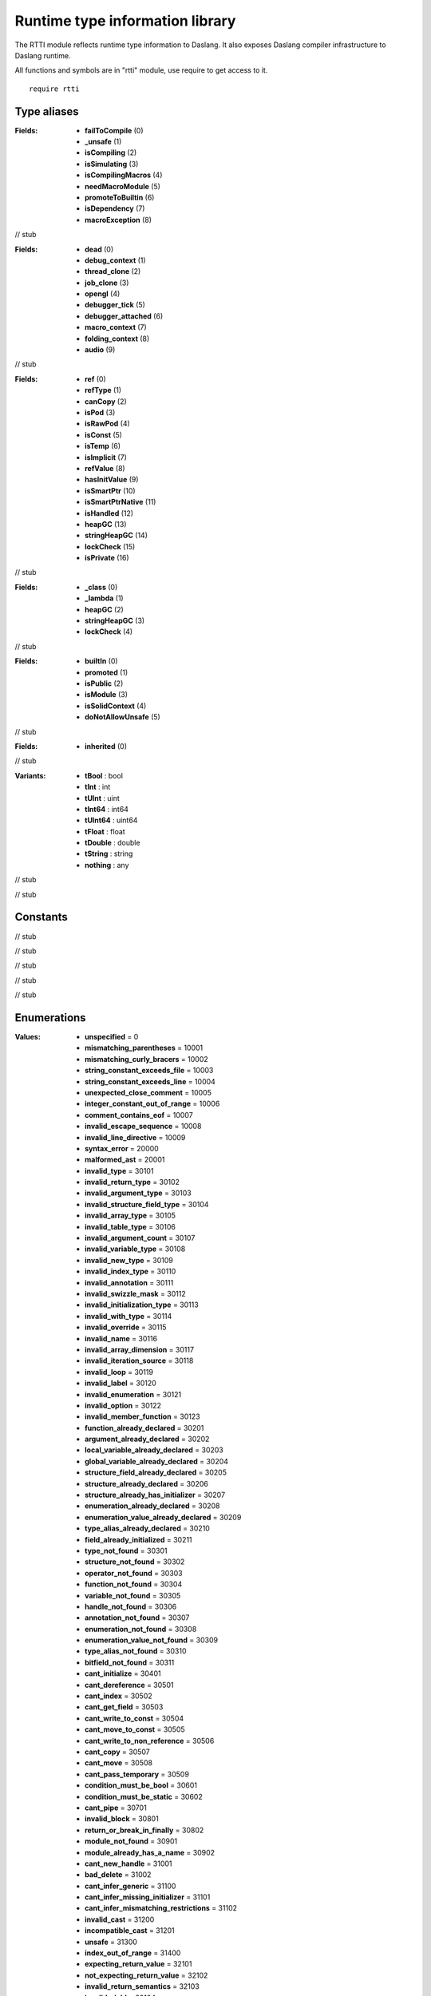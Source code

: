 
.. _stdlib_rtti:

================================
Runtime type information library
================================

The RTTI module reflects runtime type information to Daslang.
It also exposes Daslang compiler infrastructure to Daslang runtime.

All functions and symbols are in "rtti" module, use require to get access to it. ::

    require rtti


++++++++++++
Type aliases
++++++++++++

.. _alias-ProgramFlags:

.. das:attribute:: ProgramFlags is a bitfield

:Fields: * **failToCompile** (0)

         * **_unsafe** (1)

         * **isCompiling** (2)

         * **isSimulating** (3)

         * **isCompilingMacros** (4)

         * **needMacroModule** (5)

         * **promoteToBuiltin** (6)

         * **isDependency** (7)

         * **macroException** (8)

// stub


.. _alias-context_category_flags:

.. das:attribute:: context_category_flags is a bitfield

:Fields: * **dead** (0)

         * **debug_context** (1)

         * **thread_clone** (2)

         * **job_clone** (3)

         * **opengl** (4)

         * **debugger_tick** (5)

         * **debugger_attached** (6)

         * **macro_context** (7)

         * **folding_context** (8)

         * **audio** (9)

// stub


.. _alias-TypeInfoFlags:

.. das:attribute:: TypeInfoFlags is a bitfield

:Fields: * **ref** (0)

         * **refType** (1)

         * **canCopy** (2)

         * **isPod** (3)

         * **isRawPod** (4)

         * **isConst** (5)

         * **isTemp** (6)

         * **isImplicit** (7)

         * **refValue** (8)

         * **hasInitValue** (9)

         * **isSmartPtr** (10)

         * **isSmartPtrNative** (11)

         * **isHandled** (12)

         * **heapGC** (13)

         * **stringHeapGC** (14)

         * **lockCheck** (15)

         * **isPrivate** (16)

// stub


.. _alias-StructInfoFlags:

.. das:attribute:: StructInfoFlags is a bitfield

:Fields: * **_class** (0)

         * **_lambda** (1)

         * **heapGC** (2)

         * **stringHeapGC** (3)

         * **lockCheck** (4)

// stub


.. _alias-ModuleFlags:

.. das:attribute:: ModuleFlags is a bitfield

:Fields: * **builtIn** (0)

         * **promoted** (1)

         * **isPublic** (2)

         * **isModule** (3)

         * **isSolidContext** (4)

         * **doNotAllowUnsafe** (5)

// stub


.. _alias-AnnotationDeclarationFlags:

.. das:attribute:: AnnotationDeclarationFlags is a bitfield

:Fields: * **inherited** (0)

// stub


.. _alias-RttiValue:

.. das:attribute:: RttiValue is a variant type

:Variants: * **tBool** : bool

           * **tInt** : int

           * **tUInt** : uint

           * **tInt64** : int64

           * **tUInt64** : uint64

           * **tFloat** : float

           * **tDouble** : double

           * **tString** : string

           * **nothing** : any

// stub


.. _alias-FileAccessPtr:

.. das:attribute:: FileAccessPtr = smart_ptr<FileAccess>

// stub


+++++++++
Constants
+++++++++

.. _global-rtti-FUNCINFO_INIT:

.. das:attribute:: FUNCINFO_INIT = 0x1

// stub


.. _global-rtti-FUNCINFO_BUILTIN:

.. das:attribute:: FUNCINFO_BUILTIN = 0x2

// stub


.. _global-rtti-FUNCINFO_PRIVATE:

.. das:attribute:: FUNCINFO_PRIVATE = 0x4

// stub


.. _global-rtti-FUNCINFO_SHUTDOWN:

.. das:attribute:: FUNCINFO_SHUTDOWN = 0x8

// stub


.. _global-rtti-FUNCINFO_LATE_INIT:

.. das:attribute:: FUNCINFO_LATE_INIT = 0x20

// stub


++++++++++++
Enumerations
++++++++++++

.. _enum-rtti-CompilationError:

.. das:attribute:: CompilationError

:Values: * **unspecified** = 0

         * **mismatching_parentheses** = 10001

         * **mismatching_curly_bracers** = 10002

         * **string_constant_exceeds_file** = 10003

         * **string_constant_exceeds_line** = 10004

         * **unexpected_close_comment** = 10005

         * **integer_constant_out_of_range** = 10006

         * **comment_contains_eof** = 10007

         * **invalid_escape_sequence** = 10008

         * **invalid_line_directive** = 10009

         * **syntax_error** = 20000

         * **malformed_ast** = 20001

         * **invalid_type** = 30101

         * **invalid_return_type** = 30102

         * **invalid_argument_type** = 30103

         * **invalid_structure_field_type** = 30104

         * **invalid_array_type** = 30105

         * **invalid_table_type** = 30106

         * **invalid_argument_count** = 30107

         * **invalid_variable_type** = 30108

         * **invalid_new_type** = 30109

         * **invalid_index_type** = 30110

         * **invalid_annotation** = 30111

         * **invalid_swizzle_mask** = 30112

         * **invalid_initialization_type** = 30113

         * **invalid_with_type** = 30114

         * **invalid_override** = 30115

         * **invalid_name** = 30116

         * **invalid_array_dimension** = 30117

         * **invalid_iteration_source** = 30118

         * **invalid_loop** = 30119

         * **invalid_label** = 30120

         * **invalid_enumeration** = 30121

         * **invalid_option** = 30122

         * **invalid_member_function** = 30123

         * **function_already_declared** = 30201

         * **argument_already_declared** = 30202

         * **local_variable_already_declared** = 30203

         * **global_variable_already_declared** = 30204

         * **structure_field_already_declared** = 30205

         * **structure_already_declared** = 30206

         * **structure_already_has_initializer** = 30207

         * **enumeration_already_declared** = 30208

         * **enumeration_value_already_declared** = 30209

         * **type_alias_already_declared** = 30210

         * **field_already_initialized** = 30211

         * **type_not_found** = 30301

         * **structure_not_found** = 30302

         * **operator_not_found** = 30303

         * **function_not_found** = 30304

         * **variable_not_found** = 30305

         * **handle_not_found** = 30306

         * **annotation_not_found** = 30307

         * **enumeration_not_found** = 30308

         * **enumeration_value_not_found** = 30309

         * **type_alias_not_found** = 30310

         * **bitfield_not_found** = 30311

         * **cant_initialize** = 30401

         * **cant_dereference** = 30501

         * **cant_index** = 30502

         * **cant_get_field** = 30503

         * **cant_write_to_const** = 30504

         * **cant_move_to_const** = 30505

         * **cant_write_to_non_reference** = 30506

         * **cant_copy** = 30507

         * **cant_move** = 30508

         * **cant_pass_temporary** = 30509

         * **condition_must_be_bool** = 30601

         * **condition_must_be_static** = 30602

         * **cant_pipe** = 30701

         * **invalid_block** = 30801

         * **return_or_break_in_finally** = 30802

         * **module_not_found** = 30901

         * **module_already_has_a_name** = 30902

         * **cant_new_handle** = 31001

         * **bad_delete** = 31002

         * **cant_infer_generic** = 31100

         * **cant_infer_missing_initializer** = 31101

         * **cant_infer_mismatching_restrictions** = 31102

         * **invalid_cast** = 31200

         * **incompatible_cast** = 31201

         * **unsafe** = 31300

         * **index_out_of_range** = 31400

         * **expecting_return_value** = 32101

         * **not_expecting_return_value** = 32102

         * **invalid_return_semantics** = 32103

         * **invalid_yield** = 32104

         * **typeinfo_reference** = 39901

         * **typeinfo_auto** = 39902

         * **typeinfo_undefined** = 39903

         * **typeinfo_dim** = 39904

         * **typeinfo_macro_error** = 39905

         * **static_assert_failed** = 40100

         * **run_failed** = 40101

         * **annotation_failed** = 40102

         * **concept_failed** = 40103

         * **not_all_paths_return_value** = 40200

         * **assert_with_side_effects** = 40201

         * **only_fast_aot_no_cpp_name** = 40202

         * **aot_side_effects** = 40203

         * **no_global_heap** = 40204

         * **no_global_variables** = 40205

         * **unused_function_argument** = 40206

         * **unsafe_function** = 40207

         * **too_many_infer_passes** = 41000

         * **missing_node** = 50100

// stub


.. _enum-rtti-Type:

.. das:attribute:: Type

:Values: * **none** = 0

         * **autoinfer** = 1

         * **alias** = 2

         * **option** = 3

         * **typeDecl** = 4

         * **typeMacro** = 5

         * **fakeContext** = 6

         * **fakeLineInfo** = 7

         * **anyArgument** = 8

         * **tVoid** = 9

         * **tBool** = 10

         * **tInt8** = 11

         * **tUInt8** = 12

         * **tInt16** = 13

         * **tUInt16** = 14

         * **tInt64** = 15

         * **tUInt64** = 16

         * **tInt** = 17

         * **tInt2** = 18

         * **tInt3** = 19

         * **tInt4** = 20

         * **tUInt** = 21

         * **tUInt2** = 22

         * **tUInt3** = 23

         * **tUInt4** = 24

         * **tFloat** = 25

         * **tFloat2** = 26

         * **tFloat3** = 27

         * **tFloat4** = 28

         * **tDouble** = 29

         * **tRange** = 30

         * **tURange** = 31

         * **tRange64** = 32

         * **tURange64** = 33

         * **tString** = 34

         * **tStructure** = 35

         * **tHandle** = 36

         * **tEnumeration** = 37

         * **tEnumeration8** = 38

         * **tEnumeration16** = 39

         * **tBitfield** = 40

         * **tPointer** = 41

         * **tFunction** = 42

         * **tLambda** = 43

         * **tIterator** = 44

         * **tArray** = 45

         * **tTable** = 46

         * **tBlock** = 47

         * **tTuple** = 48

         * **tVariant** = 49

// stub


.. _enum-rtti-RefMatters:

.. das:attribute:: RefMatters

:Values: * **no** = 0

         * **yes** = 1

// stub


.. _enum-rtti-ConstMatters:

.. das:attribute:: ConstMatters

:Values: * **no** = 0

         * **yes** = 1

// stub


.. _enum-rtti-TemporaryMatters:

.. das:attribute:: TemporaryMatters

:Values: * **no** = 0

         * **yes** = 1

// stub


++++++++++++++++++
Handled structures
++++++++++++++++++

.. _handle-rtti-FileInfo:

.. das:attribute:: FileInfo

:Fields: * **name** :  :ref:`das_string <handle-builtin-das_string>` 

         * **tabSize** : int

// stub


.. _handle-rtti-LineInfo:

.. das:attribute:: LineInfo

:Fields: * **fileInfo** :  :ref:`FileInfo <handle-rtti-FileInfo>` ?

         * **column** : uint

         * **line** : uint

         * **last_column** : uint

         * **last_line** : uint

// stub


.. _handle-rtti-Context:

.. das:attribute:: Context

.. _function-_at_rtti_c__c__dot__rq_totalFunctions_CIH_ls_rtti_c__c_Context_gr_:

.. das:function:: Context implicit.totalFunctions() : int

// stub


.. _function-_at_rtti_c__c__dot__rq_totalVariables_CIH_ls_rtti_c__c_Context_gr_:

.. das:function:: Context implicit.totalVariables() : int

// stub


.. _function-_at_rtti_c__c__dot__rq_getCodeAllocatorId_IH_ls_rtti_c__c_Context_gr_:

.. das:function:: Context implicit.getCodeAllocatorId() : uint64

// stub


:Properties: * **totalFunctions** : int

             * **totalVariables** : int

             * **getCodeAllocatorId** : uint64

:Fields: * **breakOnException** : bool

         * **alwaysErrorOnException** : bool

         * **alwaysStackWalkOnException** : bool

         * **name** :  :ref:`das_string <handle-builtin-das_string>` 

         * **category** :  :ref:`context_category_flags <alias-context_category_flags>` 

         * **exceptionAt** :  :ref:`LineInfo <handle-rtti-LineInfo>` 

         * **exception** : string

         * **last_exception** : string

         * **contextMutex** :  :ref:`recursive_mutex <handle-rtti-recursive_mutex>` ?

// stub


.. _handle-rtti-Error:

.. das:attribute:: Error

:Fields: * **what** :  :ref:`das_string <handle-builtin-das_string>` 

         * **extra** :  :ref:`das_string <handle-builtin-das_string>` 

         * **fixme** :  :ref:`das_string <handle-builtin-das_string>` 

         * **at** :  :ref:`LineInfo <handle-rtti-LineInfo>` 

         * **cerr** :  :ref:`CompilationError <enum-rtti-CompilationError>` 

// stub


.. _handle-rtti-FileAccess:

.. das:attribute:: FileAccess

// stub


.. _handle-rtti-Module:

.. das:attribute:: Module

:Fields: * **name** :  :ref:`das_string <handle-builtin-das_string>` 

         * **moduleFlags** :  :ref:`ModuleFlags <alias-ModuleFlags>` 

// stub


.. _handle-rtti-ModuleGroup:

.. das:attribute:: ModuleGroup

// stub


.. _handle-rtti-AnnotationArgument:

.. das:attribute:: AnnotationArgument

:Fields: * **basicType** :  :ref:`Type <enum-rtti-Type>` 

         * **name** :  :ref:`das_string <handle-builtin-das_string>` 

         * **sValue** :  :ref:`das_string <handle-builtin-das_string>` 

         * **iValue** : int

         * **fValue** : float

         * **bValue** : bool

         * **at** :  :ref:`LineInfo <handle-rtti-LineInfo>` 

// stub


.. _handle-rtti-Program:

.. das:attribute:: Program

:Fields: * **thisModuleName** :  :ref:`das_string <handle-builtin-das_string>` 

         * **errors** : vector<Error>

         * **flags** :  :ref:`ProgramFlags <alias-ProgramFlags>` 

         * **_options** :  :ref:`AnnotationArgumentList <handle-rtti-AnnotationArgumentList>` 

// stub


.. _handle-rtti-Annotation:

.. das:attribute:: Annotation

.. _function-_at_rtti_c__c__dot__rq_isTypeAnnotation_CIH_ls_rtti_c__c_Annotation_gr_:

.. das:function:: Annotation implicit.isTypeAnnotation() : bool

// stub


.. _function-_at_rtti_c__c__dot__rq_isBasicStructureAnnotation_CIH_ls_rtti_c__c_Annotation_gr_:

.. das:function:: Annotation implicit.isBasicStructureAnnotation() : bool

// stub


.. _function-_at_rtti_c__c__dot__rq_isStructureAnnotation_CIH_ls_rtti_c__c_Annotation_gr_:

.. das:function:: Annotation implicit.isStructureAnnotation() : bool

// stub


.. _function-_at_rtti_c__c__dot__rq_isStructureTypeAnnotation_CIH_ls_rtti_c__c_Annotation_gr_:

.. das:function:: Annotation implicit.isStructureTypeAnnotation() : bool

// stub


.. _function-_at_rtti_c__c__dot__rq_isFunctionAnnotation_CIH_ls_rtti_c__c_Annotation_gr_:

.. das:function:: Annotation implicit.isFunctionAnnotation() : bool

// stub


.. _function-_at_rtti_c__c__dot__rq_isEnumerationAnnotation_CIH_ls_rtti_c__c_Annotation_gr_:

.. das:function:: Annotation implicit.isEnumerationAnnotation() : bool

// stub


:Properties: * **isTypeAnnotation** : bool

             * **isBasicStructureAnnotation** : bool

             * **isStructureAnnotation** : bool

             * **isStructureTypeAnnotation** : bool

             * **isFunctionAnnotation** : bool

             * **isEnumerationAnnotation** : bool

:Fields: * **name** :  :ref:`das_string <handle-builtin-das_string>` 

         * **cppName** :  :ref:`das_string <handle-builtin-das_string>` 

         * **_module** :  :ref:`Module <handle-rtti-Module>` ?

// stub


.. _handle-rtti-AnnotationDeclaration:

.. das:attribute:: AnnotationDeclaration

:Fields: * **annotation** : smart_ptr< :ref:`Annotation <handle-rtti-Annotation>` >

         * **arguments** :  :ref:`AnnotationArgumentList <handle-rtti-AnnotationArgumentList>` 

         * **at** :  :ref:`LineInfo <handle-rtti-LineInfo>` 

         * **flags** :  :ref:`AnnotationDeclarationFlags <alias-AnnotationDeclarationFlags>` 

// stub


.. _handle-rtti-TypeAnnotation:

.. das:attribute:: TypeAnnotation

.. _function-_at_rtti_c__c__dot__rq_is_any_vector_CIH_ls_rtti_c__c_TypeAnnotation_gr_:

.. das:function:: TypeAnnotation implicit.is_any_vector() : bool

// stub


.. _function-_at_rtti_c__c__dot__rq_canMove_CIH_ls_rtti_c__c_TypeAnnotation_gr_:

.. das:function:: TypeAnnotation implicit.canMove() : bool

// stub


.. _function-_at_rtti_c__c__dot__rq_canCopy_CIH_ls_rtti_c__c_TypeAnnotation_gr_:

.. das:function:: TypeAnnotation implicit.canCopy() : bool

// stub


.. _function-_at_rtti_c__c__dot__rq_canClone_CIH_ls_rtti_c__c_TypeAnnotation_gr_:

.. das:function:: TypeAnnotation implicit.canClone() : bool

// stub


.. _function-_at_rtti_c__c__dot__rq_isPod_CIH_ls_rtti_c__c_TypeAnnotation_gr_:

.. das:function:: TypeAnnotation implicit.isPod() : bool

// stub


.. _function-_at_rtti_c__c__dot__rq_isRawPod_CIH_ls_rtti_c__c_TypeAnnotation_gr_:

.. das:function:: TypeAnnotation implicit.isRawPod() : bool

// stub


.. _function-_at_rtti_c__c__dot__rq_isRefType_CIH_ls_rtti_c__c_TypeAnnotation_gr_:

.. das:function:: TypeAnnotation implicit.isRefType() : bool

// stub


.. _function-_at_rtti_c__c__dot__rq_hasNonTrivialCtor_CIH_ls_rtti_c__c_TypeAnnotation_gr_:

.. das:function:: TypeAnnotation implicit.hasNonTrivialCtor() : bool

// stub


.. _function-_at_rtti_c__c__dot__rq_hasNonTrivialDtor_CIH_ls_rtti_c__c_TypeAnnotation_gr_:

.. das:function:: TypeAnnotation implicit.hasNonTrivialDtor() : bool

// stub


.. _function-_at_rtti_c__c__dot__rq_hasNonTrivialCopy_CIH_ls_rtti_c__c_TypeAnnotation_gr_:

.. das:function:: TypeAnnotation implicit.hasNonTrivialCopy() : bool

// stub


.. _function-_at_rtti_c__c__dot__rq_canBePlacedInContainer_CIH_ls_rtti_c__c_TypeAnnotation_gr_:

.. das:function:: TypeAnnotation implicit.canBePlacedInContainer() : bool

// stub


.. _function-_at_rtti_c__c__dot__rq_isLocal_CIH_ls_rtti_c__c_TypeAnnotation_gr_:

.. das:function:: TypeAnnotation implicit.isLocal() : bool

// stub


.. _function-_at_rtti_c__c__dot__rq_canNew_CIH_ls_rtti_c__c_TypeAnnotation_gr_:

.. das:function:: TypeAnnotation implicit.canNew() : bool

// stub


.. _function-_at_rtti_c__c__dot__rq_canDelete_CIH_ls_rtti_c__c_TypeAnnotation_gr_:

.. das:function:: TypeAnnotation implicit.canDelete() : bool

// stub


.. _function-_at_rtti_c__c__dot__rq_needDelete_CIH_ls_rtti_c__c_TypeAnnotation_gr_:

.. das:function:: TypeAnnotation implicit.needDelete() : bool

// stub


.. _function-_at_rtti_c__c__dot__rq_canDeletePtr_CIH_ls_rtti_c__c_TypeAnnotation_gr_:

.. das:function:: TypeAnnotation implicit.canDeletePtr() : bool

// stub


.. _function-_at_rtti_c__c__dot__rq_isIterable_CIH_ls_rtti_c__c_TypeAnnotation_gr_:

.. das:function:: TypeAnnotation implicit.isIterable() : bool

// stub


.. _function-_at_rtti_c__c__dot__rq_isShareable_CIH_ls_rtti_c__c_TypeAnnotation_gr_:

.. das:function:: TypeAnnotation implicit.isShareable() : bool

// stub


.. _function-_at_rtti_c__c__dot__rq_isSmart_CIH_ls_rtti_c__c_TypeAnnotation_gr_:

.. das:function:: TypeAnnotation implicit.isSmart() : bool

// stub


.. _function-_at_rtti_c__c__dot__rq_avoidNullPtr_CIH_ls_rtti_c__c_TypeAnnotation_gr_:

.. das:function:: TypeAnnotation implicit.avoidNullPtr() : bool

// stub


.. _function-_at_rtti_c__c__dot__rq_sizeOf_CIH_ls_rtti_c__c_TypeAnnotation_gr_:

.. das:function:: TypeAnnotation implicit.sizeOf() : uint64

// stub


.. _function-_at_rtti_c__c__dot__rq_alignOf_CIH_ls_rtti_c__c_TypeAnnotation_gr_:

.. das:function:: TypeAnnotation implicit.alignOf() : uint64

// stub


:Properties: * **is_any_vector** : bool

             * **canMove** : bool

             * **canCopy** : bool

             * **canClone** : bool

             * **isPod** : bool

             * **isRawPod** : bool

             * **isRefType** : bool

             * **hasNonTrivialCtor** : bool

             * **hasNonTrivialDtor** : bool

             * **hasNonTrivialCopy** : bool

             * **canBePlacedInContainer** : bool

             * **isLocal** : bool

             * **canNew** : bool

             * **canDelete** : bool

             * **needDelete** : bool

             * **canDeletePtr** : bool

             * **isIterable** : bool

             * **isShareable** : bool

             * **isSmart** : bool

             * **avoidNullPtr** : bool

             * **sizeOf** : uint64

             * **alignOf** : uint64

:Fields: * **name** :  :ref:`das_string <handle-builtin-das_string>` 

         * **cppName** :  :ref:`das_string <handle-builtin-das_string>` 

         * **_module** :  :ref:`Module <handle-rtti-Module>` ?

// stub


.. _handle-rtti-BasicStructureAnnotation:

.. das:attribute:: BasicStructureAnnotation

.. _function-_at_rtti_c__c__dot__rq_fieldCount_CIH_ls_rtti_c__c_BasicStructureAnnotation_gr_:

.. das:function:: BasicStructureAnnotation implicit.fieldCount() : int

// stub


:Properties: * **fieldCount** : int

:Fields: * **name** :  :ref:`das_string <handle-builtin-das_string>` 

         * **cppName** :  :ref:`das_string <handle-builtin-das_string>` 

// stub


.. _handle-rtti-EnumValueInfo:

.. das:attribute:: EnumValueInfo

:Fields: * **name** : string

         * **value** : int64

// stub


.. _handle-rtti-EnumInfo:

.. das:attribute:: EnumInfo

:Fields: * **name** : string

         * **module_name** : string

         * **fields** :  :ref:`EnumValueInfo <handle-rtti-EnumValueInfo>` ??

         * **count** : uint

         * **hash** : uint64

// stub


.. _handle-rtti-StructInfo:

.. das:attribute:: StructInfo

:Fields: * **name** : string

         * **module_name** : string

         * **fields** :  :ref:`VarInfo <handle-rtti-VarInfo>` ??

         * **hash** : uint64

         * **init_mnh** : uint64

         * **flags** :  :ref:`StructInfoFlags <alias-StructInfoFlags>` 

         * **count** : uint

         * **size** : uint

         * **firstGcField** : uint

// stub


.. _handle-rtti-TypeInfo:

.. das:attribute:: TypeInfo

.. _function-_at_rtti_c__c__dot__rq_enumType_CIH_ls_rtti_c__c_TypeInfo_gr_:

.. das:function:: TypeInfo implicit.enumType() : EnumInfo?

// stub


.. _function-_at_rtti_c__c__dot__rq_isRef_CIH_ls_rtti_c__c_TypeInfo_gr_:

.. das:function:: TypeInfo implicit.isRef() : bool

// stub


.. _function-_at_rtti_c__c__dot__rq_isRefType_CIH_ls_rtti_c__c_TypeInfo_gr_:

.. das:function:: TypeInfo implicit.isRefType() : bool

// stub


.. _function-_at_rtti_c__c__dot__rq_isRefValue_CIH_ls_rtti_c__c_TypeInfo_gr_:

.. das:function:: TypeInfo implicit.isRefValue() : bool

// stub


.. _function-_at_rtti_c__c__dot__rq_canCopy_CIH_ls_rtti_c__c_TypeInfo_gr_:

.. das:function:: TypeInfo implicit.canCopy() : bool

// stub


.. _function-_at_rtti_c__c__dot__rq_isPod_CIH_ls_rtti_c__c_TypeInfo_gr_:

.. das:function:: TypeInfo implicit.isPod() : bool

// stub


.. _function-_at_rtti_c__c__dot__rq_isRawPod_CIH_ls_rtti_c__c_TypeInfo_gr_:

.. das:function:: TypeInfo implicit.isRawPod() : bool

// stub


.. _function-_at_rtti_c__c__dot__rq_isConst_CIH_ls_rtti_c__c_TypeInfo_gr_:

.. das:function:: TypeInfo implicit.isConst() : bool

// stub


.. _function-_at_rtti_c__c__dot__rq_isTemp_CIH_ls_rtti_c__c_TypeInfo_gr_:

.. das:function:: TypeInfo implicit.isTemp() : bool

// stub


.. _function-_at_rtti_c__c__dot__rq_isImplicit_CIH_ls_rtti_c__c_TypeInfo_gr_:

.. das:function:: TypeInfo implicit.isImplicit() : bool

// stub


.. _function-_at_rtti_c__c__dot__rq_annotation_CIH_ls_rtti_c__c_TypeInfo_gr_:

.. das:function:: TypeInfo implicit.annotation() : TypeAnnotation?

// stub


.. _function-_at_rtti_c__c__dot__rq_structType_CIH_ls_rtti_c__c_TypeInfo_gr_:

.. das:function:: TypeInfo implicit.structType() : StructInfo?

// stub


:Properties: * **enumType** :  :ref:`EnumInfo <handle-rtti-EnumInfo>` ?

             * **isRef** : bool

             * **isRefType** : bool

             * **isRefValue** : bool

             * **canCopy** : bool

             * **isPod** : bool

             * **isRawPod** : bool

             * **isConst** : bool

             * **isTemp** : bool

             * **isImplicit** : bool

             * **annotation** :  :ref:`TypeAnnotation <handle-rtti-TypeAnnotation>` ?

             * **structType** :  :ref:`StructInfo <handle-rtti-StructInfo>` ?

:Fields: * **firstType** :  :ref:`TypeInfo <handle-rtti-TypeInfo>` ?

         * **secondType** :  :ref:`TypeInfo <handle-rtti-TypeInfo>` ?

         * **argTypes** :  :ref:`TypeInfo <handle-rtti-TypeInfo>` ??

         * **argNames** : string?

         * **hash** : uint64

         * **basicType** :  :ref:`Type <enum-rtti-Type>` 

         * **flags** :  :ref:`TypeInfoFlags <alias-TypeInfoFlags>` 

         * **size** : uint

         * **argCount** : uint

         * **dimSize** : uint

// stub


.. _handle-rtti-VarInfo:

.. das:attribute:: VarInfo

:Fields: * **firstType** :  :ref:`TypeInfo <handle-rtti-TypeInfo>` ?

         * **secondType** :  :ref:`TypeInfo <handle-rtti-TypeInfo>` ?

         * **argTypes** :  :ref:`TypeInfo <handle-rtti-TypeInfo>` ??

         * **argNames** : string?

         * **hash** : uint64

         * **basicType** :  :ref:`Type <enum-rtti-Type>` 

         * **flags** :  :ref:`TypeInfoFlags <alias-TypeInfoFlags>` 

         * **size** : uint

         * **argCount** : uint

         * **dimSize** : uint

         * **value** : any

         * **sValue** : string

         * **name** : string

         * **annotation_arguments** :  :ref:`AnnotationArguments <handle-rtti-AnnotationArguments>` ?

         * **offset** : uint

         * **nextGcField** : uint

// stub


.. _handle-rtti-LocalVariableInfo:

.. das:attribute:: LocalVariableInfo

:Fields: * **firstType** :  :ref:`TypeInfo <handle-rtti-TypeInfo>` ?

         * **secondType** :  :ref:`TypeInfo <handle-rtti-TypeInfo>` ?

         * **argTypes** :  :ref:`TypeInfo <handle-rtti-TypeInfo>` ??

         * **argNames** : string?

         * **hash** : uint64

         * **basicType** :  :ref:`Type <enum-rtti-Type>` 

         * **flags** :  :ref:`TypeInfoFlags <alias-TypeInfoFlags>` 

         * **size** : uint

         * **argCount** : uint

         * **dimSize** : uint

         * **visibility** :  :ref:`LineInfo <handle-rtti-LineInfo>` 

         * **name** : string

         * **stackTop** : uint

         * **localFlags** :  :ref:`LocalVariableInfoFlags <alias-LocalVariableInfoFlags>` 

// stub


.. _handle-rtti-FuncInfo:

.. das:attribute:: FuncInfo

:Fields: * **name** : string

         * **cppName** : string

         * **result** :  :ref:`TypeInfo <handle-rtti-TypeInfo>` ?

         * **locals** :  :ref:`LocalVariableInfo <handle-rtti-LocalVariableInfo>` ??

         * **globals** :  :ref:`VarInfo <handle-rtti-VarInfo>` ??

         * **hash** : uint64

         * **flags** : uint

         * **count** : uint

         * **stackSize** : uint

         * **localCount** : uint

         * **globalCount** : uint

// stub


.. _handle-rtti-SimFunction:

.. das:attribute:: SimFunction

.. _function-_at_rtti_c__c__dot__rq_lineInfo_CIH_ls_rtti_c__c_SimFunction_gr_:

.. das:function:: SimFunction implicit.lineInfo() : LineInfo const?

// stub


:Properties: * **lineInfo** :  :ref:`LineInfo <handle-rtti-LineInfo>` ?

:Fields: * **name** : string

         * **mangledName** : string

         * **debugInfo** :  :ref:`FuncInfo <handle-rtti-FuncInfo>` ?

         * **mangledNameHash** : uint64

         * **stackSize** : uint

         * **flags** :  :ref:`SimFunctionFlags <alias-SimFunctionFlags>` 

// stub


.. _handle-rtti-CodeOfPolicies:

.. das:attribute:: CodeOfPolicies

:Fields: * **aot** : bool

         * **aot_module** : bool

         * **completion** : bool

         * **export_all** : bool

         * **always_report_candidates_threshold** : int

         * **stack** : uint

         * **intern_strings** : bool

         * **persistent_heap** : bool

         * **multiple_contexts** : bool

         * **heap_size_hint** : uint

         * **string_heap_size_hint** : uint

         * **solid_context** : bool

         * **macro_context_persistent_heap** : bool

         * **macro_context_collect** : bool

         * **max_static_variables_size** : uint64

         * **max_heap_allocated** : uint64

         * **max_string_heap_allocated** : uint64

         * **rtti** : bool

         * **no_unsafe** : bool

         * **local_ref_is_unsafe** : bool

         * **no_global_variables** : bool

         * **no_global_variables_at_all** : bool

         * **no_global_heap** : bool

         * **only_fast_aot** : bool

         * **aot_order_side_effects** : bool

         * **no_unused_function_arguments** : bool

         * **no_unused_block_arguments** : bool

         * **smart_pointer_by_value_unsafe** : bool

         * **allow_block_variable_shadowing** : bool

         * **allow_local_variable_shadowing** : bool

         * **allow_shared_lambda** : bool

         * **ignore_shared_modules** : bool

         * **default_module_public** : bool

         * **no_deprecated** : bool

         * **no_aliasing** : bool

         * **strict_smart_pointers** : bool

         * **no_init** : bool

         * **strict_unsafe_delete** : bool

         * **no_members_functions_in_struct** : bool

         * **no_local_class_members** : bool

         * **report_invisible_functions** : bool

         * **report_private_functions** : bool

         * **strict_properties** : bool

         * **no_optimizations** : bool

         * **fail_on_no_aot** : bool

         * **fail_on_lack_of_aot_export** : bool

         * **no_fast_call** : bool

         * **debugger** : bool

         * **debug_module** :  :ref:`das_string <handle-builtin-das_string>` 

         * **profiler** : bool

         * **profile_module** :  :ref:`das_string <handle-builtin-das_string>` 

         * **jit** : bool

         * **jit_module** :  :ref:`das_string <handle-builtin-das_string>` 

         * **threadlock_context** : bool

// stub


+++++++++++++++
Typeinfo macros
+++++++++++++++

.. _call-macro-rtti-rtti_typeinfo:

.. das:attribute:: rtti_typeinfo

// stub


+++++++++++++
Handled types
+++++++++++++

.. _handle-rtti-recursive_mutex:

.. das:attribute:: recursive_mutex

// stub


.. _handle-rtti-AnnotationArguments:

.. das:attribute:: AnnotationArguments

// stub


.. _handle-rtti-AnnotationArgumentList:

.. das:attribute:: AnnotationArgumentList

// stub


.. _handle-rtti-AnnotationList:

.. das:attribute:: AnnotationList

// stub


+++++++++++++++++++++++++++++++
Initialization and finalization
+++++++++++++++++++++++++++++++

  *  :ref:`LineInfo () : LineInfo <function-_at_rtti_c__c_LineInfo>` 
  *  :ref:`LineInfo (arg0: FileInfo? implicit; arg1: int; arg2: int; arg3: int; arg4: int) : LineInfo <function-_at_rtti_c__c_LineInfo_CI1_ls_H_ls_rtti_c__c_FileInfo_gr__gr__qm__Ci_Ci_Ci_Ci>` 
  *  :ref:`using (arg0: block\<(var arg0:recursive_mutex):void\> implicit) <function-_at_rtti_c__c_using_CI0_ls_XH_ls_rtti_c__c_recursive_mutex_gr__gr_1_ls_v_gr__builtin_>` 
  *  :ref:`CodeOfPolicies () : CodeOfPolicies <function-_at_rtti_c__c_CodeOfPolicies>` 
  *  :ref:`using (arg0: block\<(var arg0:CodeOfPolicies):void\> implicit) <function-_at_rtti_c__c_using_CI0_ls_XH_ls_rtti_c__c_CodeOfPolicies_gr__gr_1_ls_v_gr__builtin_>` 
  *  :ref:`using (arg0: block\<(var arg0:ModuleGroup):void\> implicit) <function-_at_rtti_c__c_using_CI0_ls_XH_ls_rtti_c__c_ModuleGroup_gr__gr_1_ls_v_gr__builtin_>` 
  *  :ref:`RttiValue_nothing () : auto <function-_at_rtti_c__c_RttiValue_nothing>` 

.. _function-_at_rtti_c__c_LineInfo:

.. das:function:: LineInfo() : LineInfo

// stub


.. _function-_at_rtti_c__c_LineInfo_CI1_ls_H_ls_rtti_c__c_FileInfo_gr__gr__qm__Ci_Ci_Ci_Ci:

.. das:function:: LineInfo(arg0: FileInfo? implicit; arg1: int; arg2: int; arg3: int; arg4: int) : LineInfo

// stub



:Arguments: * **arg0** :  :ref:`FileInfo <handle-rtti-FileInfo>` ? implicit

            * **arg1** : int

            * **arg2** : int

            * **arg3** : int

            * **arg4** : int

.. _function-_at_rtti_c__c_using_CI0_ls_XH_ls_rtti_c__c_recursive_mutex_gr__gr_1_ls_v_gr__builtin_:

.. das:function:: using(arg0: block<(var arg0:recursive_mutex):void> implicit)

// stub



:Arguments: * **arg0** : block<( :ref:`recursive_mutex <handle-rtti-recursive_mutex>` ):void> implicit

.. _function-_at_rtti_c__c_CodeOfPolicies:

.. das:function:: CodeOfPolicies() : CodeOfPolicies

// stub


.. _function-_at_rtti_c__c_using_CI0_ls_XH_ls_rtti_c__c_CodeOfPolicies_gr__gr_1_ls_v_gr__builtin_:

.. das:function:: using(arg0: block<(var arg0:CodeOfPolicies):void> implicit)

// stub



:Arguments: * **arg0** : block<( :ref:`CodeOfPolicies <handle-rtti-CodeOfPolicies>` ):void> implicit

.. _function-_at_rtti_c__c_using_CI0_ls_XH_ls_rtti_c__c_ModuleGroup_gr__gr_1_ls_v_gr__builtin_:

.. das:function:: using(arg0: block<(var arg0:ModuleGroup):void> implicit)

// stub



:Arguments: * **arg0** : block<( :ref:`ModuleGroup <handle-rtti-ModuleGroup>` ):void> implicit

.. _function-_at_rtti_c__c_RttiValue_nothing:

.. das:function:: RttiValue_nothing() : auto

// stub


+++++++++++
Type access
+++++++++++

  *  :ref:`get_dim (typeinfo: TypeInfo implicit; index: int) : int <function-_at_rtti_c__c_get_dim_CIH_ls_rtti_c__c_TypeInfo_gr__Ci_C_c_C_l>` 
  *  :ref:`get_dim (typeinfo: VarInfo implicit; index: int) : int <function-_at_rtti_c__c_get_dim_CIH_ls_rtti_c__c_VarInfo_gr__Ci_C_c_C_l>` 
  *  :ref:`builtin_is_same_type (a: TypeInfo const? implicit; b: TypeInfo const? implicit; refMatters: RefMatters; cosntMatters: ConstMatters; tempMatters: TemporaryMatters; topLevel: bool) : bool <function-_at_rtti_c__c_builtin_is_same_type_CI1_ls_CH_ls_rtti_c__c_TypeInfo_gr__gr__qm__CI1_ls_CH_ls_rtti_c__c_TypeInfo_gr__gr__qm__CE_ls_rtti_c__c_RefMatters_gr__CE_ls_rtti_c__c_ConstMatters_gr__CE_ls_rtti_c__c_TemporaryMatters_gr__Cb>` 
  *  :ref:`get_type_size (type: TypeInfo? implicit) : int <function-_at_rtti_c__c_get_type_size_CI1_ls_H_ls_rtti_c__c_TypeInfo_gr__gr__qm_>` 
  *  :ref:`get_type_align (type: TypeInfo? implicit) : int <function-_at_rtti_c__c_get_type_align_CI1_ls_H_ls_rtti_c__c_TypeInfo_gr__gr__qm_>` 
  *  :ref:`is_compatible_cast (from: StructInfo const? implicit; to: StructInfo const? implicit) : bool <function-_at_rtti_c__c_is_compatible_cast_CI1_ls_CH_ls_rtti_c__c_StructInfo_gr__gr__qm__CI1_ls_CH_ls_rtti_c__c_StructInfo_gr__gr__qm_>` 
  *  :ref:`get_das_type_name (type: Type) : string <function-_at_rtti_c__c_get_das_type_name_CE_ls_rtti_c__c_Type_gr__C_c_C_l>` 
  *  :ref:`is_same_type (a: TypeInfo; b: TypeInfo; refMatters: RefMatters = rtti::RefMatters yes; constMatters: ConstMatters = rtti::ConstMatters yes; temporaryMatters: TemporaryMatters = rtti::TemporaryMatters yes; topLevel: bool = true) : auto <function-_at_rtti_c__c_is_same_type_CH_ls_rtti_c__c_TypeInfo_gr__CH_ls_rtti_c__c_TypeInfo_gr__CE_ls_rtti_c__c_RefMatters_gr__CE_ls_rtti_c__c_ConstMatters_gr__CE_ls_rtti_c__c_TemporaryMatters_gr__Cb>` 
  *  :ref:`is_compatible_cast (a: StructInfo; b: StructInfo) : auto <function-_at_rtti_c__c_is_compatible_cast_CH_ls_rtti_c__c_StructInfo_gr__CH_ls_rtti_c__c_StructInfo_gr_>` 
  *  :ref:`each_dim (info: TypeInfo) : auto <function-_at_rtti_c__c_each_dim_CH_ls_rtti_c__c_TypeInfo_gr_>` 
  *  :ref:`each_dim (info: VarInfo) : auto <function-_at_rtti_c__c_each_dim_CH_ls_rtti_c__c_VarInfo_gr_>` 
  *  :ref:`arg_types (info: TypeInfo) : auto <function-_at_rtti_c__c_arg_types_CH_ls_rtti_c__c_TypeInfo_gr_>` 
  *  :ref:`arg_types (info: VarInfo) : auto <function-_at_rtti_c__c_arg_types_CH_ls_rtti_c__c_VarInfo_gr_>` 
  *  :ref:`arg_names (info: TypeInfo) : auto <function-_at_rtti_c__c_arg_names_CH_ls_rtti_c__c_TypeInfo_gr_>` 
  *  :ref:`arg_names (info: VarInfo) : auto <function-_at_rtti_c__c_arg_names_CH_ls_rtti_c__c_VarInfo_gr_>` 

.. _function-_at_rtti_c__c_get_dim_CIH_ls_rtti_c__c_TypeInfo_gr__Ci_C_c_C_l:

.. das:function:: get_dim(typeinfo: TypeInfo implicit; index: int) : int

// stub



:Arguments: * **typeinfo** :  :ref:`TypeInfo <handle-rtti-TypeInfo>`  implicit

            * **index** : int

.. _function-_at_rtti_c__c_get_dim_CIH_ls_rtti_c__c_VarInfo_gr__Ci_C_c_C_l:

.. das:function:: get_dim(typeinfo: VarInfo implicit; index: int) : int

// stub



:Arguments: * **typeinfo** :  :ref:`VarInfo <handle-rtti-VarInfo>`  implicit

            * **index** : int

.. _function-_at_rtti_c__c_builtin_is_same_type_CI1_ls_CH_ls_rtti_c__c_TypeInfo_gr__gr__qm__CI1_ls_CH_ls_rtti_c__c_TypeInfo_gr__gr__qm__CE_ls_rtti_c__c_RefMatters_gr__CE_ls_rtti_c__c_ConstMatters_gr__CE_ls_rtti_c__c_TemporaryMatters_gr__Cb:

.. das:function:: builtin_is_same_type(a: TypeInfo const? implicit; b: TypeInfo const? implicit; refMatters: RefMatters; cosntMatters: ConstMatters; tempMatters: TemporaryMatters; topLevel: bool) : bool

// stub



:Arguments: * **a** :  :ref:`TypeInfo <handle-rtti-TypeInfo>` ? implicit

            * **b** :  :ref:`TypeInfo <handle-rtti-TypeInfo>` ? implicit

            * **refMatters** :  :ref:`RefMatters <enum-rtti-RefMatters>` 

            * **cosntMatters** :  :ref:`ConstMatters <enum-rtti-ConstMatters>` 

            * **tempMatters** :  :ref:`TemporaryMatters <enum-rtti-TemporaryMatters>` 

            * **topLevel** : bool

.. _function-_at_rtti_c__c_get_type_size_CI1_ls_H_ls_rtti_c__c_TypeInfo_gr__gr__qm_:

.. das:function:: get_type_size(type: TypeInfo? implicit) : int

// stub



:Arguments: * **type** :  :ref:`TypeInfo <handle-rtti-TypeInfo>` ? implicit

.. _function-_at_rtti_c__c_get_type_align_CI1_ls_H_ls_rtti_c__c_TypeInfo_gr__gr__qm_:

.. das:function:: get_type_align(type: TypeInfo? implicit) : int

// stub



:Arguments: * **type** :  :ref:`TypeInfo <handle-rtti-TypeInfo>` ? implicit

.. _function-_at_rtti_c__c_is_compatible_cast_CI1_ls_CH_ls_rtti_c__c_StructInfo_gr__gr__qm__CI1_ls_CH_ls_rtti_c__c_StructInfo_gr__gr__qm_:

.. das:function:: is_compatible_cast(from: StructInfo const? implicit; to: StructInfo const? implicit) : bool

// stub



:Arguments: * **from** :  :ref:`StructInfo <handle-rtti-StructInfo>` ? implicit

            * **to** :  :ref:`StructInfo <handle-rtti-StructInfo>` ? implicit

.. _function-_at_rtti_c__c_get_das_type_name_CE_ls_rtti_c__c_Type_gr__C_c_C_l:

.. das:function:: get_das_type_name(type: Type) : string

// stub



:Arguments: * **type** :  :ref:`Type <enum-rtti-Type>` 

.. _function-_at_rtti_c__c_is_same_type_CH_ls_rtti_c__c_TypeInfo_gr__CH_ls_rtti_c__c_TypeInfo_gr__CE_ls_rtti_c__c_RefMatters_gr__CE_ls_rtti_c__c_ConstMatters_gr__CE_ls_rtti_c__c_TemporaryMatters_gr__Cb:

.. das:function:: is_same_type(a: TypeInfo; b: TypeInfo; refMatters: RefMatters = rtti::RefMatters yes; constMatters: ConstMatters = rtti::ConstMatters yes; temporaryMatters: TemporaryMatters = rtti::TemporaryMatters yes; topLevel: bool = true) : auto

// stub



:Arguments: * **a** :  :ref:`TypeInfo <handle-rtti-TypeInfo>` 

            * **b** :  :ref:`TypeInfo <handle-rtti-TypeInfo>` 

            * **refMatters** :  :ref:`RefMatters <enum-rtti-RefMatters>` 

            * **constMatters** :  :ref:`ConstMatters <enum-rtti-ConstMatters>` 

            * **temporaryMatters** :  :ref:`TemporaryMatters <enum-rtti-TemporaryMatters>` 

            * **topLevel** : bool

.. _function-_at_rtti_c__c_is_compatible_cast_CH_ls_rtti_c__c_StructInfo_gr__CH_ls_rtti_c__c_StructInfo_gr_:

.. das:function:: is_compatible_cast(a: StructInfo; b: StructInfo) : auto

// stub



:Arguments: * **a** :  :ref:`StructInfo <handle-rtti-StructInfo>` 

            * **b** :  :ref:`StructInfo <handle-rtti-StructInfo>` 

.. _function-_at_rtti_c__c_each_dim_CH_ls_rtti_c__c_TypeInfo_gr_:

.. das:function:: each_dim(info: TypeInfo) : auto

// stub



:Arguments: * **info** :  :ref:`TypeInfo <handle-rtti-TypeInfo>` 

.. _function-_at_rtti_c__c_each_dim_CH_ls_rtti_c__c_VarInfo_gr_:

.. das:function:: each_dim(info: VarInfo) : auto

// stub



:Arguments: * **info** :  :ref:`VarInfo <handle-rtti-VarInfo>` 

.. _function-_at_rtti_c__c_arg_types_CH_ls_rtti_c__c_TypeInfo_gr_:

.. das:function:: arg_types(info: TypeInfo) : auto

// stub



:Arguments: * **info** :  :ref:`TypeInfo <handle-rtti-TypeInfo>` 

.. _function-_at_rtti_c__c_arg_types_CH_ls_rtti_c__c_VarInfo_gr_:

.. das:function:: arg_types(info: VarInfo) : auto

// stub



:Arguments: * **info** :  :ref:`VarInfo <handle-rtti-VarInfo>` 

.. _function-_at_rtti_c__c_arg_names_CH_ls_rtti_c__c_TypeInfo_gr_:

.. das:function:: arg_names(info: TypeInfo) : auto

// stub



:Arguments: * **info** :  :ref:`TypeInfo <handle-rtti-TypeInfo>` 

.. _function-_at_rtti_c__c_arg_names_CH_ls_rtti_c__c_VarInfo_gr_:

.. das:function:: arg_names(info: VarInfo) : auto

// stub



:Arguments: * **info** :  :ref:`VarInfo <handle-rtti-VarInfo>` 

+++++++++++++++++++
Rtti context access
+++++++++++++++++++

  *  :ref:`get_total_functions (context: Context implicit) : int <function-_at_rtti_c__c_get_total_functions_IH_ls_rtti_c__c_Context_gr_>` 
  *  :ref:`get_total_variables (context: Context implicit) : int <function-_at_rtti_c__c_get_total_variables_IH_ls_rtti_c__c_Context_gr_>` 
  *  :ref:`get_function_info (context: any; index: int) : FuncInfo const& <function-_at_rtti_c__c_get_function_info__st__Ci>` 
  *  :ref:`get_variable_info (context: any; index: int) : VarInfo const& <function-_at_rtti_c__c_get_variable_info__st__Ci>` 
  *  :ref:`get_variable_value (varInfo: VarInfo implicit) : RttiValue <function-_at_rtti_c__c_get_variable_value_CIH_ls_rtti_c__c_VarInfo_gr_>` 
  *  :ref:`get_function_info (context: Context implicit; function: function\<\>) : FuncInfo const? <function-_at_rtti_c__c_get_function_info_IH_ls_rtti_c__c_Context_gr__C_at__at_>` 
  *  :ref:`get_function_by_mnh (context: Context implicit; MNH: uint64) : function\<\> <function-_at_rtti_c__c_get_function_by_mnh_IH_ls_rtti_c__c_Context_gr__Cu64>` 
  *  :ref:`get_line_info () : LineInfo <function-_at_rtti_c__c_get_line_info_C_l>` 
  *  :ref:`get_line_info (depth: int) : LineInfo <function-_at_rtti_c__c_get_line_info_Ci_C_c_C_l>` 
  *  :ref:`this_context () : Context& <function-_at_rtti_c__c_this_context_C_c>` 
  *  :ref:`context_for_each_function (blk: block\<(info:FuncInfo const):void\>) : auto <function-_at_rtti_c__c_context_for_each_function_CN_ls_info_gr_0_ls_CH_ls_rtti_c__c_FuncInfo_gr__gr_1_ls_v_gr__builtin_>` 
  *  :ref:`context_for_each_variable (blk: block\<(info:VarInfo const):void\>) : auto <function-_at_rtti_c__c_context_for_each_variable_CN_ls_info_gr_0_ls_CH_ls_rtti_c__c_VarInfo_gr__gr_1_ls_v_gr__builtin_>` 
  *  :ref:`class_info (cl: auto) : StructInfo const? <function-_at_rtti_c__c_class_info_C_dot_>` 
  *  :ref:`type_info (vinfo: LocalVariableInfo) : TypeInfo const? <function-_at_rtti_c__c_type_info_CH_ls_rtti_c__c_LocalVariableInfo_gr_>` 
  *  :ref:`type_info (vinfo: VarInfo) : TypeInfo const? <function-_at_rtti_c__c_type_info_CH_ls_rtti_c__c_VarInfo_gr_>` 

.. _function-_at_rtti_c__c_get_total_functions_IH_ls_rtti_c__c_Context_gr_:

.. das:function:: get_total_functions(context: Context implicit) : int

// stub



:Arguments: * **context** :  :ref:`Context <handle-rtti-Context>`  implicit

.. _function-_at_rtti_c__c_get_total_variables_IH_ls_rtti_c__c_Context_gr_:

.. das:function:: get_total_variables(context: Context implicit) : int

// stub



:Arguments: * **context** :  :ref:`Context <handle-rtti-Context>`  implicit

.. _function-_at_rtti_c__c_get_function_info__st__Ci:

.. das:function:: get_function_info(context: any; index: int) : FuncInfo const&

// stub



:Arguments: * **context** : any

            * **index** : int

.. _function-_at_rtti_c__c_get_variable_info__st__Ci:

.. das:function:: get_variable_info(context: any; index: int) : VarInfo const&

// stub



:Arguments: * **context** : any

            * **index** : int

.. _function-_at_rtti_c__c_get_variable_value_CIH_ls_rtti_c__c_VarInfo_gr_:

.. das:function:: get_variable_value(varInfo: VarInfo implicit) : RttiValue

// stub



:Arguments: * **varInfo** :  :ref:`VarInfo <handle-rtti-VarInfo>`  implicit

.. _function-_at_rtti_c__c_get_function_info_IH_ls_rtti_c__c_Context_gr__C_at__at_:

.. das:function:: get_function_info(context: Context implicit; function: function<>) : FuncInfo const?

// stub



:Arguments: * **context** :  :ref:`Context <handle-rtti-Context>`  implicit

            * **function** : function<void>

.. _function-_at_rtti_c__c_get_function_by_mnh_IH_ls_rtti_c__c_Context_gr__Cu64:

.. das:function:: get_function_by_mnh(context: Context implicit; MNH: uint64) : function<>

// stub



:Arguments: * **context** :  :ref:`Context <handle-rtti-Context>`  implicit

            * **MNH** : uint64

.. _function-_at_rtti_c__c_get_line_info_C_l:

.. das:function:: get_line_info() : LineInfo

// stub


.. _function-_at_rtti_c__c_get_line_info_Ci_C_c_C_l:

.. das:function:: get_line_info(depth: int) : LineInfo

// stub



:Arguments: * **depth** : int

.. _function-_at_rtti_c__c_this_context_C_c:

.. das:function:: this_context() : Context&

// stub


.. _function-_at_rtti_c__c_context_for_each_function_CN_ls_info_gr_0_ls_CH_ls_rtti_c__c_FuncInfo_gr__gr_1_ls_v_gr__builtin_:

.. das:function:: context_for_each_function(blk: block<(info:FuncInfo const):void>) : auto

// stub



:Arguments: * **blk** : block<(info: :ref:`FuncInfo <handle-rtti-FuncInfo>` ):void>

.. _function-_at_rtti_c__c_context_for_each_variable_CN_ls_info_gr_0_ls_CH_ls_rtti_c__c_VarInfo_gr__gr_1_ls_v_gr__builtin_:

.. das:function:: context_for_each_variable(blk: block<(info:VarInfo const):void>) : auto

// stub



:Arguments: * **blk** : block<(info: :ref:`VarInfo <handle-rtti-VarInfo>` ):void>

.. _function-_at_rtti_c__c_class_info_C_dot_:

.. das:function:: class_info(cl: auto) : StructInfo const?

// stub



:Arguments: * **cl** : auto

.. _function-_at_rtti_c__c_type_info_CH_ls_rtti_c__c_LocalVariableInfo_gr_:

.. das:function:: type_info(vinfo: LocalVariableInfo) : TypeInfo const?

// stub



:Arguments: * **vinfo** :  :ref:`LocalVariableInfo <handle-rtti-LocalVariableInfo>` 

.. _function-_at_rtti_c__c_type_info_CH_ls_rtti_c__c_VarInfo_gr_:

.. das:function:: type_info(vinfo: VarInfo) : TypeInfo const?

// stub



:Arguments: * **vinfo** :  :ref:`VarInfo <handle-rtti-VarInfo>` 

++++++++++++++
Program access
++++++++++++++

  *  :ref:`get_this_module (program: smart_ptr\<Program\> implicit) : Module? <function-_at_rtti_c__c_get_this_module_CI1_ls_H_ls_rtti_c__c_Program_gr__gr__qm_M>` 
  *  :ref:`get_module (name: string implicit) : Module? <function-_at_rtti_c__c_get_module_CIs>` 
  *  :ref:`program_for_each_module (program: smart_ptr\<Program\> implicit; block: block\<(var arg0:Module?):void\> implicit) <function-_at_rtti_c__c_program_for_each_module_CI1_ls_H_ls_rtti_c__c_Program_gr__gr__qm_M_CI0_ls_1_ls_H_ls_rtti_c__c_Module_gr__gr__qm__gr_1_ls_v_gr__builtin__C_c_C_l>` 
  *  :ref:`program_for_each_registered_module (block: block\<(var arg0:Module?):void\> implicit) <function-_at_rtti_c__c_program_for_each_registered_module_CI0_ls_1_ls_H_ls_rtti_c__c_Module_gr__gr__qm__gr_1_ls_v_gr__builtin__C_c_C_l>` 

.. _function-_at_rtti_c__c_get_this_module_CI1_ls_H_ls_rtti_c__c_Program_gr__gr__qm_M:

.. das:function:: get_this_module(program: smart_ptr<Program> implicit) : Module?

// stub



:Arguments: * **program** : smart_ptr< :ref:`Program <handle-rtti-Program>` > implicit

.. _function-_at_rtti_c__c_get_module_CIs:

.. das:function:: get_module(name: string implicit) : Module?

// stub



:Arguments: * **name** : string implicit

.. _function-_at_rtti_c__c_program_for_each_module_CI1_ls_H_ls_rtti_c__c_Program_gr__gr__qm_M_CI0_ls_1_ls_H_ls_rtti_c__c_Module_gr__gr__qm__gr_1_ls_v_gr__builtin__C_c_C_l:

.. das:function:: program_for_each_module(program: smart_ptr<Program> implicit; block: block<(var arg0:Module?):void> implicit)

// stub



:Arguments: * **program** : smart_ptr< :ref:`Program <handle-rtti-Program>` > implicit

            * **block** : block<( :ref:`Module <handle-rtti-Module>` ?):void> implicit

.. _function-_at_rtti_c__c_program_for_each_registered_module_CI0_ls_1_ls_H_ls_rtti_c__c_Module_gr__gr__qm__gr_1_ls_v_gr__builtin__C_c_C_l:

.. das:function:: program_for_each_registered_module(block: block<(var arg0:Module?):void> implicit)

// stub



:Arguments: * **block** : block<( :ref:`Module <handle-rtti-Module>` ?):void> implicit

+++++++++++++
Module access
+++++++++++++

  *  :ref:`module_for_each_structure (module: Module? implicit; block: block\<(arg0:StructInfo const):void\> implicit) <function-_at_rtti_c__c_module_for_each_structure_CI1_ls_H_ls_rtti_c__c_Module_gr__gr__qm__CI0_ls_CH_ls_rtti_c__c_StructInfo_gr__gr_1_ls_v_gr__builtin__C_c_C_l>` 
  *  :ref:`module_for_each_enumeration (module: Module? implicit; block: block\<(arg0:EnumInfo const):void\> implicit) <function-_at_rtti_c__c_module_for_each_enumeration_CI1_ls_H_ls_rtti_c__c_Module_gr__gr__qm__CI0_ls_CH_ls_rtti_c__c_EnumInfo_gr__gr_1_ls_v_gr__builtin__C_c_C_l>` 
  *  :ref:`module_for_each_function (module: Module? implicit; block: block\<(arg0:FuncInfo const):void\> implicit) <function-_at_rtti_c__c_module_for_each_function_CI1_ls_H_ls_rtti_c__c_Module_gr__gr__qm__CI0_ls_CH_ls_rtti_c__c_FuncInfo_gr__gr_1_ls_v_gr__builtin__C_c_C_l>` 
  *  :ref:`module_for_each_generic (module: Module? implicit; block: block\<(arg0:FuncInfo const):void\> implicit) <function-_at_rtti_c__c_module_for_each_generic_CI1_ls_H_ls_rtti_c__c_Module_gr__gr__qm__CI0_ls_CH_ls_rtti_c__c_FuncInfo_gr__gr_1_ls_v_gr__builtin__C_c_C_l>` 
  *  :ref:`module_for_each_global (module: Module? implicit; block: block\<(arg0:VarInfo const):void\> implicit) <function-_at_rtti_c__c_module_for_each_global_CI1_ls_H_ls_rtti_c__c_Module_gr__gr__qm__CI0_ls_CH_ls_rtti_c__c_VarInfo_gr__gr_1_ls_v_gr__builtin__C_c_C_l>` 
  *  :ref:`module_for_each_annotation (module: Module? implicit; block: block\<(arg0:Annotation const):void\> implicit) <function-_at_rtti_c__c_module_for_each_annotation_CI1_ls_H_ls_rtti_c__c_Module_gr__gr__qm__CI0_ls_CH_ls_rtti_c__c_Annotation_gr__gr_1_ls_v_gr__builtin__C_c_C_l>` 

.. _function-_at_rtti_c__c_module_for_each_structure_CI1_ls_H_ls_rtti_c__c_Module_gr__gr__qm__CI0_ls_CH_ls_rtti_c__c_StructInfo_gr__gr_1_ls_v_gr__builtin__C_c_C_l:

.. das:function:: module_for_each_structure(module: Module? implicit; block: block<(arg0:StructInfo const):void> implicit)

// stub



:Arguments: * **module** :  :ref:`Module <handle-rtti-Module>` ? implicit

            * **block** : block<( :ref:`StructInfo <handle-rtti-StructInfo>` ):void> implicit

.. _function-_at_rtti_c__c_module_for_each_enumeration_CI1_ls_H_ls_rtti_c__c_Module_gr__gr__qm__CI0_ls_CH_ls_rtti_c__c_EnumInfo_gr__gr_1_ls_v_gr__builtin__C_c_C_l:

.. das:function:: module_for_each_enumeration(module: Module? implicit; block: block<(arg0:EnumInfo const):void> implicit)

// stub



:Arguments: * **module** :  :ref:`Module <handle-rtti-Module>` ? implicit

            * **block** : block<( :ref:`EnumInfo <handle-rtti-EnumInfo>` ):void> implicit

.. _function-_at_rtti_c__c_module_for_each_function_CI1_ls_H_ls_rtti_c__c_Module_gr__gr__qm__CI0_ls_CH_ls_rtti_c__c_FuncInfo_gr__gr_1_ls_v_gr__builtin__C_c_C_l:

.. das:function:: module_for_each_function(module: Module? implicit; block: block<(arg0:FuncInfo const):void> implicit)

// stub



:Arguments: * **module** :  :ref:`Module <handle-rtti-Module>` ? implicit

            * **block** : block<( :ref:`FuncInfo <handle-rtti-FuncInfo>` ):void> implicit

.. _function-_at_rtti_c__c_module_for_each_generic_CI1_ls_H_ls_rtti_c__c_Module_gr__gr__qm__CI0_ls_CH_ls_rtti_c__c_FuncInfo_gr__gr_1_ls_v_gr__builtin__C_c_C_l:

.. das:function:: module_for_each_generic(module: Module? implicit; block: block<(arg0:FuncInfo const):void> implicit)

// stub



:Arguments: * **module** :  :ref:`Module <handle-rtti-Module>` ? implicit

            * **block** : block<( :ref:`FuncInfo <handle-rtti-FuncInfo>` ):void> implicit

.. _function-_at_rtti_c__c_module_for_each_global_CI1_ls_H_ls_rtti_c__c_Module_gr__gr__qm__CI0_ls_CH_ls_rtti_c__c_VarInfo_gr__gr_1_ls_v_gr__builtin__C_c_C_l:

.. das:function:: module_for_each_global(module: Module? implicit; block: block<(arg0:VarInfo const):void> implicit)

// stub



:Arguments: * **module** :  :ref:`Module <handle-rtti-Module>` ? implicit

            * **block** : block<( :ref:`VarInfo <handle-rtti-VarInfo>` ):void> implicit

.. _function-_at_rtti_c__c_module_for_each_annotation_CI1_ls_H_ls_rtti_c__c_Module_gr__gr__qm__CI0_ls_CH_ls_rtti_c__c_Annotation_gr__gr_1_ls_v_gr__builtin__C_c_C_l:

.. das:function:: module_for_each_annotation(module: Module? implicit; block: block<(arg0:Annotation const):void> implicit)

// stub



:Arguments: * **module** :  :ref:`Module <handle-rtti-Module>` ? implicit

            * **block** : block<( :ref:`Annotation <handle-rtti-Annotation>` ):void> implicit

+++++++++++++++++
Annotation access
+++++++++++++++++

  *  :ref:`get_annotation_argument_value (info: AnnotationArgument implicit) : RttiValue <function-_at_rtti_c__c_get_annotation_argument_value_CIH_ls_rtti_c__c_AnnotationArgument_gr__C_c_C_l>` 
  *  :ref:`add_annotation_argument (annotation: AnnotationArgumentList implicit; name: string implicit) : int <function-_at_rtti_c__c_add_annotation_argument_IH_ls_rtti_c__c_AnnotationArgumentList_gr__CIs>` 

.. _function-_at_rtti_c__c_get_annotation_argument_value_CIH_ls_rtti_c__c_AnnotationArgument_gr__C_c_C_l:

.. das:function:: get_annotation_argument_value(info: AnnotationArgument implicit) : RttiValue

// stub



:Arguments: * **info** :  :ref:`AnnotationArgument <handle-rtti-AnnotationArgument>`  implicit

.. _function-_at_rtti_c__c_add_annotation_argument_IH_ls_rtti_c__c_AnnotationArgumentList_gr__CIs:

.. das:function:: add_annotation_argument(annotation: AnnotationArgumentList implicit; name: string implicit) : int

// stub



:Arguments: * **annotation** :  :ref:`AnnotationArgumentList <handle-rtti-AnnotationArgumentList>`  implicit

            * **name** : string implicit

++++++++++++++++++++++++++
Compilation and simulation
++++++++++++++++++++++++++

  *  :ref:`compile (module_name: string implicit; codeText: string implicit; codeOfPolicies: CodeOfPolicies implicit; block: block\<(var arg0:bool;var arg1:smart_ptr\<Program\>;arg2:das_string const):void\> implicit) <function-_at_rtti_c__c_compile_CIs_CIs_CIH_ls_rtti_c__c_CodeOfPolicies_gr__CI0_ls_b;1_ls_H_ls_rtti_c__c_Program_gr__gr__qm_W;CH_ls__builtin__c__c_das_string_gr__gr_1_ls_v_gr__builtin__C_c_C_l>` 
  *  :ref:`compile (module_name: string implicit; codeText: string implicit; codeOfPolicies: CodeOfPolicies implicit; exportAll: bool; block: block\<(var arg0:bool;var arg1:smart_ptr\<Program\>;arg2:das_string const):void\> implicit) <function-_at_rtti_c__c_compile_CIs_CIs_CIH_ls_rtti_c__c_CodeOfPolicies_gr__Cb_CI0_ls_b;1_ls_H_ls_rtti_c__c_Program_gr__gr__qm_W;CH_ls__builtin__c__c_das_string_gr__gr_1_ls_v_gr__builtin__C_c_C_l>` 
  *  :ref:`compile_file (module_name: string implicit; fileAccess: smart_ptr\<FileAccess\> implicit; moduleGroup: ModuleGroup? implicit; codeOfPolicies: CodeOfPolicies implicit; block: block\<(var arg0:bool;var arg1:smart_ptr\<Program\>;arg2:das_string const):void\> implicit) <function-_at_rtti_c__c_compile_file_CIs_CI1_ls_H_ls_rtti_c__c_FileAccess_gr__gr__qm_W_CI1_ls_H_ls_rtti_c__c_ModuleGroup_gr__gr__qm__CIH_ls_rtti_c__c_CodeOfPolicies_gr__CI0_ls_b;1_ls_H_ls_rtti_c__c_Program_gr__gr__qm_W;CH_ls__builtin__c__c_das_string_gr__gr_1_ls_v_gr__builtin__C_c_C_l>` 
  *  :ref:`for_each_expected_error (program: smart_ptr\<Program\> implicit; block: block\<(var arg0:CompilationError;var arg1:int):void\> implicit) <function-_at_rtti_c__c_for_each_expected_error_CI1_ls_H_ls_rtti_c__c_Program_gr__gr__qm_W_CI0_ls_E_ls_rtti_c__c_CompilationError_gr_;i_gr_1_ls_v_gr__builtin__C_c_C_l>` 
  *  :ref:`for_each_require_declaration (program: smart_ptr\<Program\> implicit; block: block\<(var arg0:Module?;arg1:string const#;arg2:string const#;var arg3:bool;arg4:LineInfo const&):void\> implicit) <function-_at_rtti_c__c_for_each_require_declaration_CI1_ls_H_ls_rtti_c__c_Program_gr__gr__qm_W_CI0_ls_1_ls_H_ls_rtti_c__c_Module_gr__gr__qm_;C_hh_s;C_hh_s;b;C&H_ls_rtti_c__c_LineInfo_gr__gr_1_ls_v_gr__builtin__C_c_C_l>` 
  *  :ref:`simulate (program: smart_ptr\<Program\> const& implicit; block: block\<(var arg0:bool;var arg1:smart_ptr\<Context\>;var arg2:das_string):void\> implicit) <function-_at_rtti_c__c_simulate_C&I1_ls_H_ls_rtti_c__c_Program_gr__gr__qm_W_CI0_ls_b;1_ls_H_ls_rtti_c__c_Context_gr__gr__qm_W;H_ls__builtin__c__c_das_string_gr__gr_1_ls_v_gr__builtin__C_c_C_l>` 

.. _function-_at_rtti_c__c_compile_CIs_CIs_CIH_ls_rtti_c__c_CodeOfPolicies_gr__CI0_ls_b;1_ls_H_ls_rtti_c__c_Program_gr__gr__qm_W;CH_ls__builtin__c__c_das_string_gr__gr_1_ls_v_gr__builtin__C_c_C_l:

.. das:function:: compile(module_name: string implicit; codeText: string implicit; codeOfPolicies: CodeOfPolicies implicit; block: block<(var arg0:bool;var arg1:smart_ptr<Program>;arg2:das_string const):void> implicit)

// stub



:Arguments: * **module_name** : string implicit

            * **codeText** : string implicit

            * **codeOfPolicies** :  :ref:`CodeOfPolicies <handle-rtti-CodeOfPolicies>`  implicit

            * **block** : block<(bool;smart_ptr< :ref:`Program <handle-rtti-Program>` >; :ref:`das_string <handle-builtin-das_string>` ):void> implicit

.. _function-_at_rtti_c__c_compile_CIs_CIs_CIH_ls_rtti_c__c_CodeOfPolicies_gr__Cb_CI0_ls_b;1_ls_H_ls_rtti_c__c_Program_gr__gr__qm_W;CH_ls__builtin__c__c_das_string_gr__gr_1_ls_v_gr__builtin__C_c_C_l:

.. das:function:: compile(module_name: string implicit; codeText: string implicit; codeOfPolicies: CodeOfPolicies implicit; exportAll: bool; block: block<(var arg0:bool;var arg1:smart_ptr<Program>;arg2:das_string const):void> implicit)

// stub



:Arguments: * **module_name** : string implicit

            * **codeText** : string implicit

            * **codeOfPolicies** :  :ref:`CodeOfPolicies <handle-rtti-CodeOfPolicies>`  implicit

            * **exportAll** : bool

            * **block** : block<(bool;smart_ptr< :ref:`Program <handle-rtti-Program>` >; :ref:`das_string <handle-builtin-das_string>` ):void> implicit

.. _function-_at_rtti_c__c_compile_file_CIs_CI1_ls_H_ls_rtti_c__c_FileAccess_gr__gr__qm_W_CI1_ls_H_ls_rtti_c__c_ModuleGroup_gr__gr__qm__CIH_ls_rtti_c__c_CodeOfPolicies_gr__CI0_ls_b;1_ls_H_ls_rtti_c__c_Program_gr__gr__qm_W;CH_ls__builtin__c__c_das_string_gr__gr_1_ls_v_gr__builtin__C_c_C_l:

.. das:function:: compile_file(module_name: string implicit; fileAccess: smart_ptr<FileAccess> implicit; moduleGroup: ModuleGroup? implicit; codeOfPolicies: CodeOfPolicies implicit; block: block<(var arg0:bool;var arg1:smart_ptr<Program>;arg2:das_string const):void> implicit)

// stub



:Arguments: * **module_name** : string implicit

            * **fileAccess** : smart_ptr< :ref:`FileAccess <handle-rtti-FileAccess>` > implicit

            * **moduleGroup** :  :ref:`ModuleGroup <handle-rtti-ModuleGroup>` ? implicit

            * **codeOfPolicies** :  :ref:`CodeOfPolicies <handle-rtti-CodeOfPolicies>`  implicit

            * **block** : block<(bool;smart_ptr< :ref:`Program <handle-rtti-Program>` >; :ref:`das_string <handle-builtin-das_string>` ):void> implicit

.. _function-_at_rtti_c__c_for_each_expected_error_CI1_ls_H_ls_rtti_c__c_Program_gr__gr__qm_W_CI0_ls_E_ls_rtti_c__c_CompilationError_gr_;i_gr_1_ls_v_gr__builtin__C_c_C_l:

.. das:function:: for_each_expected_error(program: smart_ptr<Program> implicit; block: block<(var arg0:CompilationError;var arg1:int):void> implicit)

// stub



:Arguments: * **program** : smart_ptr< :ref:`Program <handle-rtti-Program>` > implicit

            * **block** : block<( :ref:`CompilationError <enum-rtti-CompilationError>` ;int):void> implicit

.. _function-_at_rtti_c__c_for_each_require_declaration_CI1_ls_H_ls_rtti_c__c_Program_gr__gr__qm_W_CI0_ls_1_ls_H_ls_rtti_c__c_Module_gr__gr__qm_;C_hh_s;C_hh_s;b;C&H_ls_rtti_c__c_LineInfo_gr__gr_1_ls_v_gr__builtin__C_c_C_l:

.. das:function:: for_each_require_declaration(program: smart_ptr<Program> implicit; block: block<(var arg0:Module?;arg1:string const#;arg2:string const#;var arg3:bool;arg4:LineInfo const&):void> implicit)

// stub



:Arguments: * **program** : smart_ptr< :ref:`Program <handle-rtti-Program>` > implicit

            * **block** : block<( :ref:`Module <handle-rtti-Module>` ?;string#;string#;bool; :ref:`LineInfo <handle-rtti-LineInfo>` &):void> implicit

.. _function-_at_rtti_c__c_simulate_C&I1_ls_H_ls_rtti_c__c_Program_gr__gr__qm_W_CI0_ls_b;1_ls_H_ls_rtti_c__c_Context_gr__gr__qm_W;H_ls__builtin__c__c_das_string_gr__gr_1_ls_v_gr__builtin__C_c_C_l:

.. das:function:: simulate(program: smart_ptr<Program> const& implicit; block: block<(var arg0:bool;var arg1:smart_ptr<Context>;var arg2:das_string):void> implicit)

// stub



:Arguments: * **program** : smart_ptr< :ref:`Program <handle-rtti-Program>` >& implicit

            * **block** : block<(bool;smart_ptr< :ref:`Context <handle-rtti-Context>` >; :ref:`das_string <handle-builtin-das_string>` ):void> implicit

+++++++++++
File access
+++++++++++

  *  :ref:`make_file_access (project: string implicit) : smart_ptr\<FileAccess\> <function-_at_rtti_c__c_make_file_access_CIs_C_c_C_l>` 
  *  :ref:`set_file_source (access: smart_ptr\<FileAccess\> implicit; fileName: string implicit; text: string implicit) : bool <function-_at_rtti_c__c_set_file_source_CI1_ls_H_ls_rtti_c__c_FileAccess_gr__gr__qm_M_CIs_CIs_C_c_C_l>` 
  *  :ref:`add_file_access_root (access: smart_ptr\<FileAccess\> implicit; mod: string implicit; path: string implicit) : bool <function-_at_rtti_c__c_add_file_access_root_CI1_ls_H_ls_rtti_c__c_FileAccess_gr__gr__qm_W_CIs_CIs>` 

.. _function-_at_rtti_c__c_make_file_access_CIs_C_c_C_l:

.. das:function:: make_file_access(project: string implicit) : smart_ptr<FileAccess>

// stub



:Arguments: * **project** : string implicit

.. _function-_at_rtti_c__c_set_file_source_CI1_ls_H_ls_rtti_c__c_FileAccess_gr__gr__qm_M_CIs_CIs_C_c_C_l:

.. das:function:: set_file_source(access: smart_ptr<FileAccess> implicit; fileName: string implicit; text: string implicit) : bool

// stub



:Arguments: * **access** : smart_ptr< :ref:`FileAccess <handle-rtti-FileAccess>` > implicit

            * **fileName** : string implicit

            * **text** : string implicit

.. _function-_at_rtti_c__c_add_file_access_root_CI1_ls_H_ls_rtti_c__c_FileAccess_gr__gr__qm_W_CIs_CIs:

.. das:function:: add_file_access_root(access: smart_ptr<FileAccess> implicit; mod: string implicit; path: string implicit) : bool

// stub



:Arguments: * **access** : smart_ptr< :ref:`FileAccess <handle-rtti-FileAccess>` > implicit

            * **mod** : string implicit

            * **path** : string implicit

++++++++++++++++
Structure access
++++++++++++++++

  *  :ref:`rtti_builtin_structure_for_each_annotation (struct: StructInfo implicit; block: block\<\> implicit) <function-_at_rtti_c__c_rtti_builtin_structure_for_each_annotation_CIH_ls_rtti_c__c_StructInfo_gr__CI_builtin__C_c_C_l>` 
  *  :ref:`basic_struct_for_each_field (annotation: BasicStructureAnnotation implicit; block: block\<(var arg0:string;var arg1:string;arg2:TypeInfo const;var arg3:uint):void\> implicit) <function-_at_rtti_c__c_basic_struct_for_each_field_CIH_ls_rtti_c__c_BasicStructureAnnotation_gr__CI0_ls_s;s;CH_ls_rtti_c__c_TypeInfo_gr_;u_gr_1_ls_v_gr__builtin__C_c_C_l>` 
  *  :ref:`basic_struct_for_each_parent (annotation: BasicStructureAnnotation implicit; block: block\<(var arg0:Annotation?):void\> implicit) <function-_at_rtti_c__c_basic_struct_for_each_parent_CIH_ls_rtti_c__c_BasicStructureAnnotation_gr__CI0_ls_1_ls_H_ls_rtti_c__c_Annotation_gr__gr__qm__gr_1_ls_v_gr__builtin__C_c_C_l>` 
  *  :ref:`structure_for_each_annotation (st: StructInfo; subexpr: block\<(ann:Annotation const;args:AnnotationArguments const):void\>) : auto <function-_at_rtti_c__c_structure_for_each_annotation_CH_ls_rtti_c__c_StructInfo_gr__CN_ls_ann;args_gr_0_ls_CH_ls_rtti_c__c_Annotation_gr_;CH_ls_rtti_c__c_AnnotationArguments_gr__gr_1_ls_v_gr__builtin_>` 

.. _function-_at_rtti_c__c_rtti_builtin_structure_for_each_annotation_CIH_ls_rtti_c__c_StructInfo_gr__CI_builtin__C_c_C_l:

.. das:function:: rtti_builtin_structure_for_each_annotation(struct: StructInfo implicit; block: block<> implicit)

// stub



:Arguments: * **struct** :  :ref:`StructInfo <handle-rtti-StructInfo>`  implicit

            * **block** : block<void> implicit

.. _function-_at_rtti_c__c_basic_struct_for_each_field_CIH_ls_rtti_c__c_BasicStructureAnnotation_gr__CI0_ls_s;s;CH_ls_rtti_c__c_TypeInfo_gr_;u_gr_1_ls_v_gr__builtin__C_c_C_l:

.. das:function:: basic_struct_for_each_field(annotation: BasicStructureAnnotation implicit; block: block<(var arg0:string;var arg1:string;arg2:TypeInfo const;var arg3:uint):void> implicit)

// stub



:Arguments: * **annotation** :  :ref:`BasicStructureAnnotation <handle-rtti-BasicStructureAnnotation>`  implicit

            * **block** : block<(string;string; :ref:`TypeInfo <handle-rtti-TypeInfo>` ;uint):void> implicit

.. _function-_at_rtti_c__c_basic_struct_for_each_parent_CIH_ls_rtti_c__c_BasicStructureAnnotation_gr__CI0_ls_1_ls_H_ls_rtti_c__c_Annotation_gr__gr__qm__gr_1_ls_v_gr__builtin__C_c_C_l:

.. das:function:: basic_struct_for_each_parent(annotation: BasicStructureAnnotation implicit; block: block<(var arg0:Annotation?):void> implicit)

// stub



:Arguments: * **annotation** :  :ref:`BasicStructureAnnotation <handle-rtti-BasicStructureAnnotation>`  implicit

            * **block** : block<( :ref:`Annotation <handle-rtti-Annotation>` ?):void> implicit

.. _function-_at_rtti_c__c_structure_for_each_annotation_CH_ls_rtti_c__c_StructInfo_gr__CN_ls_ann;args_gr_0_ls_CH_ls_rtti_c__c_Annotation_gr_;CH_ls_rtti_c__c_AnnotationArguments_gr__gr_1_ls_v_gr__builtin_:

.. das:function:: structure_for_each_annotation(st: StructInfo; subexpr: block<(ann:Annotation const;args:AnnotationArguments const):void>) : auto

// stub



:Arguments: * **st** :  :ref:`StructInfo <handle-rtti-StructInfo>` 

            * **subexpr** : block<(ann: :ref:`Annotation <handle-rtti-Annotation>` ;args: :ref:`AnnotationArguments <handle-rtti-AnnotationArguments>` ):void>

+++++++++++++++++++++++++
Data walking and printing
+++++++++++++++++++++++++

  *  :ref:`sprint_data (data: void? implicit; type: TypeInfo const? implicit; flags: bitfield) : string <function-_at_rtti_c__c_sprint_data_CI_qm__CI1_ls_CH_ls_rtti_c__c_TypeInfo_gr__gr__qm__Ct_C_c_C_l>` 
  *  :ref:`sprint_data (data: float4; type: TypeInfo const? implicit; flags: bitfield) : string <function-_at_rtti_c__c_sprint_data_Cf4_CI1_ls_CH_ls_rtti_c__c_TypeInfo_gr__gr__qm__Ct_C_c_C_l>` 
  *  :ref:`describe (type: TypeInfo const? implicit) : string <function-_at_rtti_c__c_describe_CI1_ls_CH_ls_rtti_c__c_TypeInfo_gr__gr__qm__C_c_C_l>` 
  *  :ref:`describe (lineinfo: LineInfo implicit; fully: bool = false) : string <function-_at_rtti_c__c_describe_CIH_ls_rtti_c__c_LineInfo_gr__Cb_C_c_C_l>` 
  *  :ref:`get_mangled_name (type: TypeInfo const? implicit) : string <function-_at_rtti_c__c_get_mangled_name_CI1_ls_CH_ls_rtti_c__c_TypeInfo_gr__gr__qm__C_c_C_l>` 

.. _function-_at_rtti_c__c_sprint_data_CI_qm__CI1_ls_CH_ls_rtti_c__c_TypeInfo_gr__gr__qm__Ct_C_c_C_l:

.. das:function:: sprint_data(data: void? implicit; type: TypeInfo const? implicit; flags: bitfield) : string

// stub



:Arguments: * **data** : void? implicit

            * **type** :  :ref:`TypeInfo <handle-rtti-TypeInfo>` ? implicit

            * **flags** : bitfield<>

.. _function-_at_rtti_c__c_sprint_data_Cf4_CI1_ls_CH_ls_rtti_c__c_TypeInfo_gr__gr__qm__Ct_C_c_C_l:

.. das:function:: sprint_data(data: float4; type: TypeInfo const? implicit; flags: bitfield) : string

// stub



:Arguments: * **data** : float4

            * **type** :  :ref:`TypeInfo <handle-rtti-TypeInfo>` ? implicit

            * **flags** : bitfield<>

.. _function-_at_rtti_c__c_describe_CI1_ls_CH_ls_rtti_c__c_TypeInfo_gr__gr__qm__C_c_C_l:

.. das:function:: describe(type: TypeInfo const? implicit) : string

// stub



:Arguments: * **type** :  :ref:`TypeInfo <handle-rtti-TypeInfo>` ? implicit

.. _function-_at_rtti_c__c_describe_CIH_ls_rtti_c__c_LineInfo_gr__Cb_C_c_C_l:

.. das:function:: describe(lineinfo: LineInfo implicit; fully: bool = false) : string

// stub



:Arguments: * **lineinfo** :  :ref:`LineInfo <handle-rtti-LineInfo>`  implicit

            * **fully** : bool

.. _function-_at_rtti_c__c_get_mangled_name_CI1_ls_CH_ls_rtti_c__c_TypeInfo_gr__gr__qm__C_c_C_l:

.. das:function:: get_mangled_name(type: TypeInfo const? implicit) : string

// stub



:Arguments: * **type** :  :ref:`TypeInfo <handle-rtti-TypeInfo>` ? implicit

++++++++++++++++++++++++++++++
Function and mangled name hash
++++++++++++++++++++++++++++++

  *  :ref:`get_function_by_mangled_name_hash (src: uint64) : function\<\> <function-_at_rtti_c__c_get_function_by_mangled_name_hash_Cu64_C_c>` 
  *  :ref:`get_function_by_mangled_name_hash (src: uint64; context: Context implicit) : function\<\> <function-_at_rtti_c__c_get_function_by_mangled_name_hash_Cu64_IH_ls_rtti_c__c_Context_gr_>` 
  *  :ref:`get_function_mangled_name_hash (src: function\<\>) : uint64 <function-_at_rtti_c__c_get_function_mangled_name_hash_C_at__at__C_c>` 
  *  :ref:`get_function_address (MNH: uint64; at: Context implicit) : uint64 <function-_at_rtti_c__c_get_function_address_Cu64_IH_ls_rtti_c__c_Context_gr_>` 

.. _function-_at_rtti_c__c_get_function_by_mangled_name_hash_Cu64_C_c:

.. das:function:: get_function_by_mangled_name_hash(src: uint64) : function<>

// stub



:Arguments: * **src** : uint64

.. _function-_at_rtti_c__c_get_function_by_mangled_name_hash_Cu64_IH_ls_rtti_c__c_Context_gr_:

.. das:function:: get_function_by_mangled_name_hash(src: uint64; context: Context implicit) : function<>

// stub



:Arguments: * **src** : uint64

            * **context** :  :ref:`Context <handle-rtti-Context>`  implicit

.. _function-_at_rtti_c__c_get_function_mangled_name_hash_C_at__at__C_c:

.. das:function:: get_function_mangled_name_hash(src: function<>) : uint64

// stub



:Arguments: * **src** : function<void>

.. _function-_at_rtti_c__c_get_function_address_Cu64_IH_ls_rtti_c__c_Context_gr_:

.. das:function:: get_function_address(MNH: uint64; at: Context implicit) : uint64

// stub



:Arguments: * **MNH** : uint64

            * **at** :  :ref:`Context <handle-rtti-Context>`  implicit

+++++++++++++++++++++++++
Context and mutex locking
+++++++++++++++++++++++++

  *  :ref:`lock_this_context (block: block\<void\> implicit) <function-_at_rtti_c__c_lock_this_context_CI1_ls_v_gr__builtin__C_c_C_l>` 
  *  :ref:`lock_context (lock_context: Context implicit; block: block\<void\> implicit) <function-_at_rtti_c__c_lock_context_IH_ls_rtti_c__c_Context_gr__CI1_ls_v_gr__builtin__C_c_C_l>` 
  *  :ref:`lock_mutex (mutex: recursive_mutex implicit; block: block\<void\> implicit) <function-_at_rtti_c__c_lock_mutex_IH_ls_rtti_c__c_recursive_mutex_gr__CI1_ls_v_gr__builtin__C_c_C_l>` 

.. _function-_at_rtti_c__c_lock_this_context_CI1_ls_v_gr__builtin__C_c_C_l:

.. das:function:: lock_this_context(block: block<void> implicit)

// stub



:Arguments: * **block** : block<void> implicit

.. _function-_at_rtti_c__c_lock_context_IH_ls_rtti_c__c_Context_gr__CI1_ls_v_gr__builtin__C_c_C_l:

.. das:function:: lock_context(lock_context: Context implicit; block: block<void> implicit)

// stub



:Arguments: * **lock_context** :  :ref:`Context <handle-rtti-Context>`  implicit

            * **block** : block<void> implicit

.. _function-_at_rtti_c__c_lock_mutex_IH_ls_rtti_c__c_recursive_mutex_gr__CI1_ls_v_gr__builtin__C_c_C_l:

.. das:function:: lock_mutex(mutex: recursive_mutex implicit; block: block<void> implicit)

// stub



:Arguments: * **mutex** :  :ref:`recursive_mutex <handle-rtti-recursive_mutex>`  implicit

            * **block** : block<void> implicit

+++++++++++++++++++
Runtime data access
+++++++++++++++++++

  *  :ref:`get_table_key_index (table: void? implicit; key: any; baseType: Type; valueTypeSize: int) : int <function-_at_rtti_c__c_get_table_key_index_CI_qm___st__CE_ls_rtti_c__c_Type_gr__Ci_C_c_C_l>` 

.. _function-_at_rtti_c__c_get_table_key_index_CI_qm___st__CE_ls_rtti_c__c_Type_gr__Ci_C_c_C_l:

.. das:function:: get_table_key_index(table: void? implicit; key: any; baseType: Type; valueTypeSize: int) : int

// stub



:Arguments: * **table** : void? implicit

            * **key** : any

            * **baseType** :  :ref:`Type <enum-rtti-Type>` 

            * **valueTypeSize** : int

+++++++++++++
Uncategorized
+++++++++++++

.. _function-_at_rtti_c__c_module_for_each_dependency_CI1_ls_H_ls_rtti_c__c_Module_gr__gr__qm__CI0_ls_1_ls_H_ls_rtti_c__c_Module_gr__gr__qm_;b_gr_1_ls_v_gr__builtin__C_c_C_l:

.. das:function:: module_for_each_dependency(module: Module? implicit; block: block<(var arg0:Module?;var arg1:bool):void> implicit)

// stub



:Arguments: * **module** :  :ref:`Module <handle-rtti-Module>` ? implicit

            * **block** : block<( :ref:`Module <handle-rtti-Module>` ?;bool):void> implicit

.. _function-_at_rtti_c__c_get_tuple_field_offset_CI1_ls_H_ls_rtti_c__c_TypeInfo_gr__gr__qm__Ci:

.. das:function:: get_tuple_field_offset(type: TypeInfo? implicit; index: int) : int

// stub



:Arguments: * **type** :  :ref:`TypeInfo <handle-rtti-TypeInfo>` ? implicit

            * **index** : int

.. _function-_at_rtti_c__c_get_variant_field_offset_CI1_ls_H_ls_rtti_c__c_TypeInfo_gr__gr__qm__Ci:

.. das:function:: get_variant_field_offset(type: TypeInfo? implicit; index: int) : int

// stub



:Arguments: * **type** :  :ref:`TypeInfo <handle-rtti-TypeInfo>` ? implicit

            * **index** : int

.. _function-_at_rtti_c__c_each_I_eq_H_ls_rtti_c__c_FuncInfo_gr__C_c_C_l:

.. das:function:: each(info: FuncInfo implicit ==const) : iterator<VarInfo&>

// stub



:Arguments: * **info** :  :ref:`FuncInfo <handle-rtti-FuncInfo>`  implicit!

.. _function-_at_rtti_c__c_each_CI_eq_H_ls_rtti_c__c_FuncInfo_gr__C_c_C_l:

.. das:function:: each(info: FuncInfo const implicit ==const) : iterator<VarInfo const&>

// stub



:Arguments: * **info** :  :ref:`FuncInfo <handle-rtti-FuncInfo>`  implicit!

.. _function-_at_rtti_c__c_each_I_eq_H_ls_rtti_c__c_StructInfo_gr__C_c_C_l:

.. das:function:: each(info: StructInfo implicit ==const) : iterator<VarInfo&>

// stub



:Arguments: * **info** :  :ref:`StructInfo <handle-rtti-StructInfo>`  implicit!

.. _function-_at_rtti_c__c_each_CI_eq_H_ls_rtti_c__c_StructInfo_gr__C_c_C_l:

.. das:function:: each(info: StructInfo const implicit ==const) : iterator<VarInfo const&>

// stub



:Arguments: * **info** :  :ref:`StructInfo <handle-rtti-StructInfo>`  implicit!

.. _function-_at_rtti_c__c_each_I_eq_H_ls_rtti_c__c_EnumInfo_gr__C_c_C_l:

.. das:function:: each(info: EnumInfo implicit ==const) : iterator<EnumValueInfo&>

// stub



:Arguments: * **info** :  :ref:`EnumInfo <handle-rtti-EnumInfo>`  implicit!

.. _function-_at_rtti_c__c_each_CI_eq_H_ls_rtti_c__c_EnumInfo_gr__C_c_C_l:

.. das:function:: each(info: EnumInfo const implicit ==const) : iterator<EnumValueInfo const&>

// stub



:Arguments: * **info** :  :ref:`EnumInfo <handle-rtti-EnumInfo>`  implicit!


